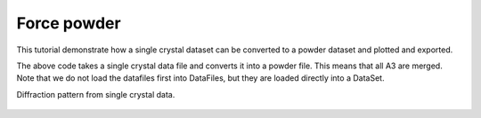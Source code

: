 Force powder
^^^^^^^^^^^^
This tutorial demonstrate how a single crystal dataset can be converted to a powder dataset and plotted and exported. 

.. code-block:: python
   :linenos:

   from DMCpy import DataSet,_tools
   import matplotlib.pyplot as plt
   # Give file number and folder the file is stored in.
   scanNumbers = '12105-12106' 
   folder = 'data/SC'
   year = 2022
  
   filePath = _tools.fileListGenerator(scanNumbers,folder,year=year) 
         
   # load data files and make data set
   ds = DataSet.DataSet(filePath,forcePowder=True)
   
   ax,bins,Int,Int_err,monitor = ds.plotTwoTheta()
   planeFigName = 'docs/Tutorials/forecePowder'
   plt.savefig('figure0.png',format='png')
   
   # Export to an dat and xye file
   ds.export_PSI_format(outFile='force_powder.dat',outFolder='docs/Tutorials')
   ds.export_xye_format(outFile='force_powder.xye',outFolder='docs/Tutorials')
   

The above code takes a single crystal data file and converts it into a powder file. This means that all A3 are merged. Note that we do not load the datafiles first into DataFiles, but they are loaded directly into a DataSet. 

Diffraction pattern from single crystal data. 

.. figure:: forecePowder.png 
  :width: 50%
  :align: center

 